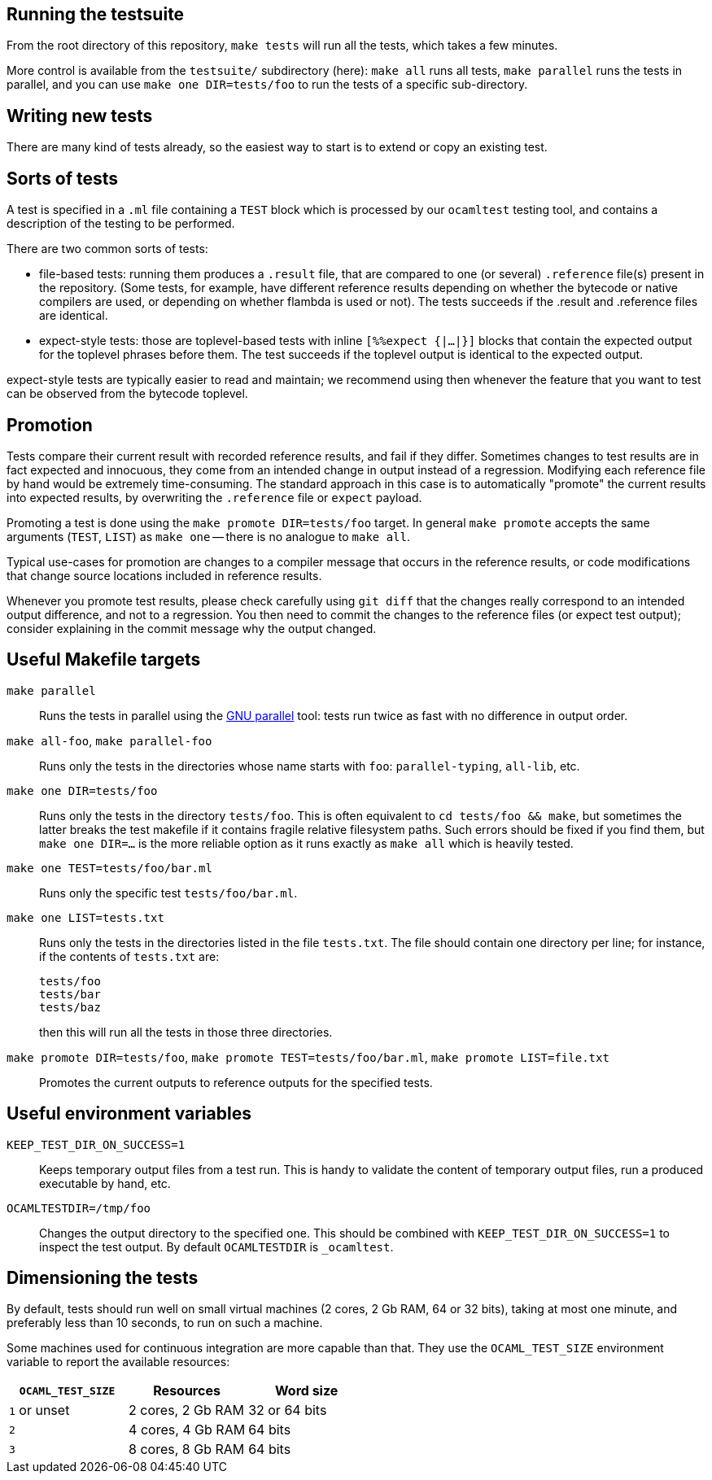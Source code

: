 == Running the testsuite

From the root directory of this repository, `make tests` will run all
the tests, which takes a few minutes.

More control is available from the `testsuite/` subdirectory (here):
`make all` runs all tests, `make parallel` runs the tests in parallel,
and you can use `make one DIR=tests/foo` to run the tests of
a specific sub-directory.

== Writing new tests

There are many kind of tests already, so the easiest way to start is
to extend or copy an existing test.

== Sorts of tests

A test is specified in a `.ml` file containing a `TEST` block which is
processed by our `ocamltest` testing tool, and contains a description
of the testing to be performed.

There are two common sorts of tests:

- file-based tests: running them produces a `.result` file, that are
  compared to one (or several) `.reference` file(s) present in the
  repository. (Some tests, for example, have different reference
  results depending on whether the bytecode or native compilers are
  used, or depending on whether flambda is used or not). The tests
  succeeds if the .result and .reference files are identical.

- expect-style tests: those are toplevel-based tests with inline
  `[%%expect {|...|}]` blocks that contain the expected output for the
  toplevel phrases before them. The test succeeds if the toplevel
  output is identical to the expected output.

expect-style tests are typically easier to read and maintain; we
recommend using then whenever the feature that you want to test can be
observed from the bytecode toplevel.

== Promotion

Tests compare their current result with recorded reference results,
and fail if they differ. Sometimes changes to test results are in fact
expected and innocuous, they come from an intended change in output
instead of a regression. Modifying each reference file by hand would
be extremely time-consuming. The standard approach in this case is to
automatically "promote" the current results into expected results, by
overwriting the `.reference` file or `expect` payload.

Promoting a test is done using the `make promote DIR=tests/foo`
target. In general `make promote` accepts the same arguments (`TEST`,
`LIST`) as `make one` -- there is no analogue to `make all`.

Typical use-cases for promotion are changes to a compiler message that
occurs in the reference results, or code modifications that change
source locations included in reference results.

Whenever you promote test results, please check carefully using `git
diff` that the changes really correspond to an intended output
difference, and not to a regression. You then need to commit the
changes to the reference files (or expect test output); consider
explaining in the commit message why the output changed.

== Useful Makefile targets

`make parallel`::
  Runs the tests in parallel using the
  link:https://www.gnu.org/software/parallel/[GNU parallel] tool: tests run
  twice as fast with no difference in output order.

`make all-foo`, `make parallel-foo`::
  Runs only the tests in the directories whose name starts with `foo`:
  `parallel-typing`, `all-lib`, etc.

`make one DIR=tests/foo`::
  Runs only the tests in the directory `tests/foo`. This is often equivalent to
  `cd tests/foo && make`, but sometimes the latter breaks the test makefile if
  it contains fragile relative filesystem paths. Such errors should be fixed if
  you find them, but `make one DIR=...` is the more reliable option as it runs
  exactly as `make all` which is heavily tested.

`make one TEST=tests/foo/bar.ml`::
  Runs only the specific test `tests/foo/bar.ml`.

`make one LIST=tests.txt`::
  Runs only the tests in the directories listed in the file `tests.txt`.  The
  file should contain one directory per line; for instance, if the contents of
  `tests.txt` are:
+
....
tests/foo
tests/bar
tests/baz
....
+
then this will run all the tests in those three directories.

`make promote DIR=tests/foo`, `make promote TEST=tests/foo/bar.ml`, `make promote LIST=file.txt`::
  Promotes the current outputs to reference outputs for the specified tests.


== Useful environment variables

`KEEP_TEST_DIR_ON_SUCCESS=1`::
  Keeps temporary output files from a test run. This is handy to validate the
  content of temporary output files, run a produced executable by hand, etc.

`OCAMLTESTDIR=/tmp/foo`::
  Changes the output directory to the specified one. This should be combined
  with `KEEP_TEST_DIR_ON_SUCCESS=1` to inspect the test output. By default
  `OCAMLTESTDIR` is `_ocamltest`.

== Dimensioning the tests

By default, tests should run well on small virtual machines (2 cores,
2 Gb RAM, 64 or 32 bits), taking at most one minute, and preferably
less than 10 seconds, to run on such a machine.

Some machines used for continuous integration are more capable than
that.  They use the `OCAML_TEST_SIZE` environment variable to report
the available resources:

|====
| `OCAML_TEST_SIZE`  |  Resources          | Word size

| `1` or unset       | 2 cores, 2 Gb RAM   | 32 or 64 bits
| `2`                | 4 cores, 4 Gb RAM   | 64 bits
| `3`                | 8 cores, 8 Gb RAM   | 64 bits
|=====

Tests, then, can check the `OCAML_TEST_SIZE` environment variable and
increase the number of cores or the amount of memory used.  The
default should always be 2 cores and 2 Gb RAM.
